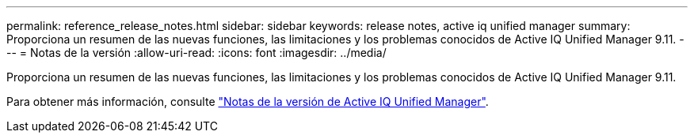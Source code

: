 ---
permalink: reference_release_notes.html 
sidebar: sidebar 
keywords: release notes, active iq unified manager 
summary: Proporciona un resumen de las nuevas funciones, las limitaciones y los problemas conocidos de Active IQ Unified Manager 9.11. 
---
= Notas de la versión
:allow-uri-read: 
:icons: font
:imagesdir: ../media/


[role="lead"]
Proporciona un resumen de las nuevas funciones, las limitaciones y los problemas conocidos de Active IQ Unified Manager 9.11.

Para obtener más información, consulte https://library.netapp.com/ecm/ecm_download_file/ECMLP2882089["Notas de la versión de Active IQ Unified Manager"].
